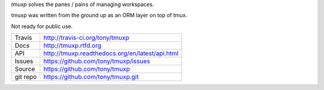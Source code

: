 `tmuxp` solves the panes / pains of managing workspaces.

.. image:: https://travis-ci.org/tony/tmuxp.png?branch=master
   :target: https://travis-ci.org/tony/tmuxp

tmuxp was written from the ground up as an ORM layer on top of tmux.

Not ready for public use.

==========    ========================================
Travis        http://travis-ci.org/tony/tmuxp
Docs          http://tmuxp.rtfd.org
API           http://tmuxp.readthedocs.org/en/latest/api.html
Issues        https://github.com/tony/tmuxp/issues
Source        https://github.com/tony/tmuxp
git repo      https://github.com/tony/tmuxp.git
==========    ========================================

